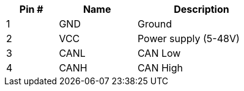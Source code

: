 [width="50%",cols=">20%,<30%,<50%",frame="topbot",options="header"]
|================
|Pin # |Name    |Description
|1     |GND     |Ground
|2     |VCC     |Power supply (5-48V)
|3     |CANL    |CAN Low
|4     |CANH    |CAN High
|================
